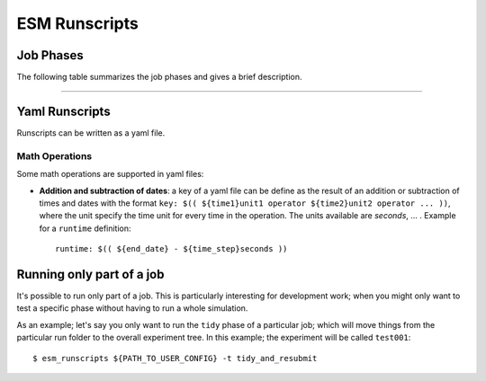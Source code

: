 ==============
ESM Runscripts
==============


Job Phases
----------

The following table summarizes the job phases and gives a brief description.

....

Yaml Runscripts
---------------

Runscripts can be written as a yaml file.

Math Operations
~~~~~~~~~~~~~~~

Some math operations are supported in yaml files:

* **Addition and subtraction of dates**: a key of a yaml file can be define as the result
  of an addition or subtraction of times and dates with the format ``key:
  $(( ${time1}unit1 operator ${time2}unit2 operator ... ))``, where the unit specify
  the time unit for every time in the operation.
  The units available are `seconds`, ... . Example for a ``runtime`` definition::

        runtime: $(( ${end_date} - ${time_step}seconds ))

Running only part of a job
--------------------------

It's possible to run only part of a job. This is particularly interesting for
development work; when you might only want to test a specific phase without
having to run a whole simulation.

As an example; let's say you only want to run the ``tidy`` phase of a
particular job; which will move things from the particular run folder to the
overall experiment tree. In this example; the experiment will be called ``test001``::

        $ esm_runscripts ${PATH_TO_USER_CONFIG} -t tidy_and_resubmit
